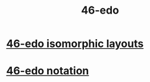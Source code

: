 :PROPERTIES:
:ID:       7e14ddd3-673c-4938-adb8-29696ab2ff96
:END:
#+title: 46-edo
* [[id:377e5d41-1a4a-4a14-b2f7-20af822cc352][46-edo isomorphic layouts]]
* [[id:a7586f73-d137-4ed3-8c58-a24675675f60][46-edo notation]]
